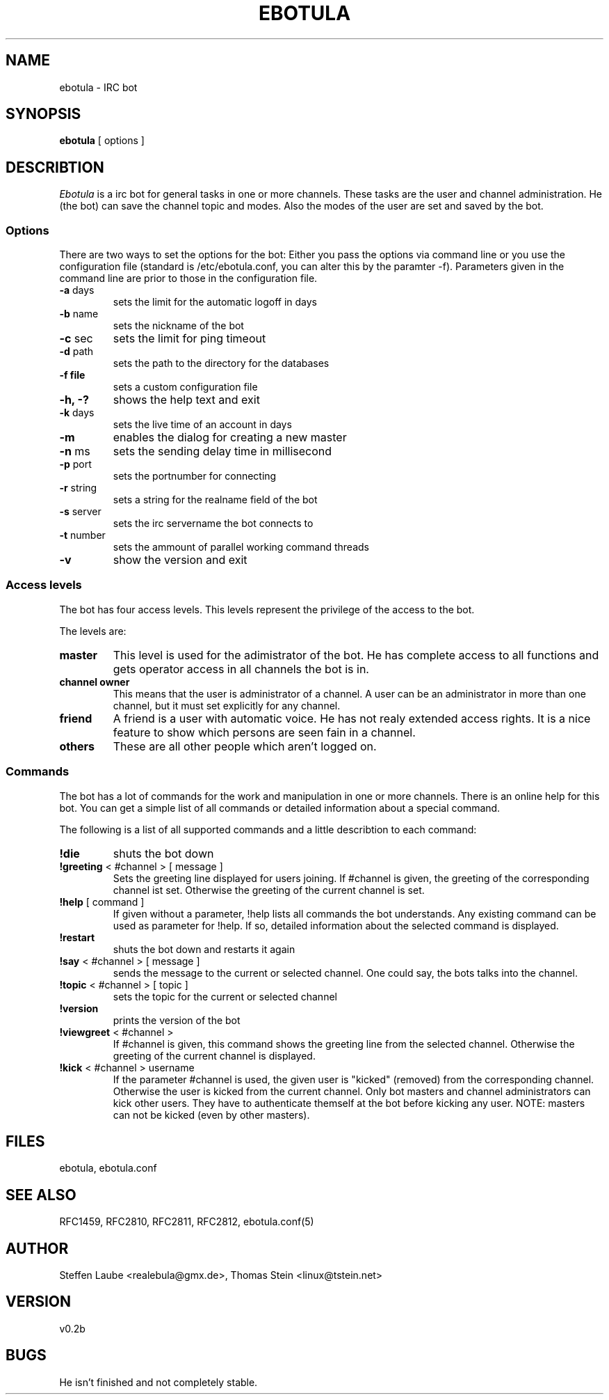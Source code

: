 .TH EBOTULA 1 "10 March 03"
.SH NAME
ebotula \- IRC bot
.SH SYNOPSIS
\fBebotula\fP [ options ]
.SH DESCRIBTION
\fIEbotula\fP is a irc bot for general tasks in one or more channels. These
tasks are the user and channel administration. He (the bot) can save the channel
topic and modes. Also the modes of the user are set and saved by the bot.
.SS Options
There are two ways to set the options for the bot:
Either you pass the options via command line or you use the
configuration file (standard is /etc/ebotula.conf, you can alter this by
the paramter -f). Parameters given in the command line are prior to
those in the configuration file.
.TP
\fB-a\fP days
sets the limit for the automatic logoff in days
.TP
\fB-b\fP name
sets the nickname of the bot
.TP
\fB-c\fP sec
sets the limit for ping timeout
.TP
\fB-d\fP path
sets the path to the directory for the databases
.TP
\fB-f\fp file
sets a custom configuration file
.TP
\fB-h, -?\fP
shows the help text and exit
.TP
\fB-k\fP days
sets the live time of an account in days
.TP
\fB-m\fP
enables the dialog for creating a new master
.TP
\fB-n\fP ms
sets the sending delay time in millisecond
.TP
\fB-p\fP port
sets the portnumber for connecting
.TP
\fB-r\fP string
sets a string for the realname field of the bot
.TP
\fB-s\fP server
sets the irc servername the bot connects to
.TP
\fB-t\fP number
sets the ammount of parallel working command threads
.TP
\fB-v\fP
show the version and exit
.SS Access levels
The bot has four access levels. This levels represent the privilege of the
access to the bot. 
.PP
The levels are:
.TP
\fBmaster\fP
This level is used for the adimistrator of the bot. He has complete access to all
functions and gets operator access in all channels the bot is in.
.TP
\fBchannel owner\fP
This means that the user is administrator of a channel. A user can be an administrator
in more than one channel, but it must set explicitly for any channel.
.TP
\fBfriend\fP
A friend is a user with automatic voice. He has not realy extended access rights.
It is a nice feature to show which persons are seen fain in a channel.
.TP 
\fBothers\fP
These are all other people which aren't logged on.
.SS Commands
The bot has a lot of commands for the work and manipulation in one or more
channels. There is an online help for this bot. You can get a simple list of
all commands or detailed information about a special command. 
.PP
The following is a list of all supported commands and a little
describtion to each command:
.TP
\fB!die\fP
shuts the bot down
.TP
\fB!greeting\fP < #channel > [ message ]
Sets the greeting line displayed for users joining. If #channel is
given, the greeting of the corresponding channel ist set. Otherwise the
greeting of the current channel is set.
.TP
\fB!help\fP [ command ]
If given without a parameter, !help lists all commands the bot
understands. Any existing command can be used as parameter for !help. If so,
detailed information about the selected command is displayed.
.TP
\fB!restart\fP
shuts the bot down and restarts it again
.TP
\fB!say\fP < #channel > [ message ]
sends the message to the current or selected channel. One could say, the
bots talks into the channel.
.TP
\fB!topic\fP < #channel > [ topic ]
sets the topic for the current or selected channel
.TP
\fB!version\fP
prints the version of the bot
.TP
\fB!viewgreet\fP < #channel >
If #channel is given, this command shows the greeting line from the
selected channel. Otherwise the greeting of the current channel is
displayed.
.TP
\fB!kick\fP < #channel > username
If the parameter #channel is used, the given user is "kicked" (removed)
from the corresponding channel. Otherwise the user is kicked from the
current channel. Only bot masters and channel administrators can kick
other users. They have to authenticate themself at the bot before
kicking any user. NOTE: masters can not be kicked (even by other
masters).
.SH FILES
ebotula, ebotula.conf
.SH "SEE ALSO"
RFC1459, RFC2810, RFC2811, RFC2812, ebotula.conf(5)
.SH AUTHOR
Steffen Laube <realebula@gmx.de>,
Thomas Stein <linux@tstein.net>
.SH VERSION
v0.2b
.SH BUGS
He isn't finished and not completely stable.
